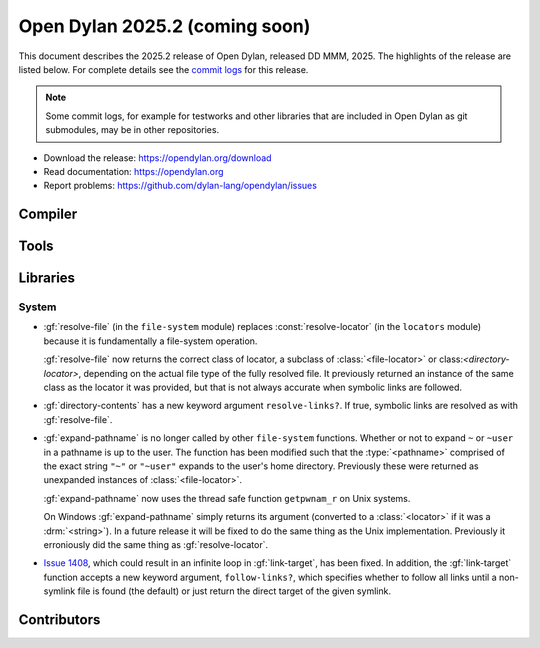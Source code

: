 *******************************
Open Dylan 2025.2 (coming soon)
*******************************

This document describes the 2025.2 release of Open Dylan, released DD
MMM, 2025.  The highlights of the release are listed below.  For complete
details see the `commit logs
<https://github.com/dylan-lang/opendylan/compare/v2024.1.0...v2025.1.0>`_ for
this release.

.. note:: Some commit logs, for example for testworks and other libraries that
          are included in Open Dylan as git submodules, may be in other
          repositories.

* Download the release: https://opendylan.org/download
* Read documentation: https://opendylan.org
* Report problems: https://github.com/dylan-lang/opendylan/issues


Compiler
========

Tools
=====

Libraries
=========

System
------

* :gf:`resolve-file` (in the ``file-system`` module) replaces :const:`resolve-locator`
  (in the ``locators`` module) because it is fundamentally a file-system operation.

  :gf:`resolve-file` now returns the correct class of locator, a subclass of
  :class:`<file-locator>` or class:`<directory-locator>`, depending on the actual file
  type of the fully resolved file.  It previously returned an instance of the same
  class as the locator it was provided, but that is not always accurate when symbolic
  links are followed.

* :gf:`directory-contents` has a new keyword argument ``resolve-links?``.  If true,
  symbolic links are resolved as with :gf:`resolve-file`.

* :gf:`expand-pathname` is no longer called by other ``file-system`` functions. Whether
  or not to expand ``~`` or ``~user`` in a pathname is up to the user.  The function has
  been modified such that the :type:`<pathname>` comprised of the exact string ``"~"`` or
  ``"~user"`` expands to the user's home directory.  Previously these were returned as
  unexpanded instances of :class:`<file-locator>`.

  :gf:`expand-pathname` now uses the thread safe function ``getpwnam_r`` on Unix systems.

  On Windows :gf:`expand-pathname` simply returns its argument (converted to a
  :class:`<locator>` if it was a :drm:`<string>`). In a future release it will be fixed
  to do the same thing as the Unix implementation.  Previously it erroniously did the
  same thing as :gf:`resolve-locator`.

* `Issue 1408 <https://github.com/dylan-lang/opendylan/issues/1408>`_, which could result
  in an infinite loop in :gf:`link-target`, has been fixed.  In addition, the
  :gf:`link-target` function accepts a new keyword argument, ``follow-links?``, which
  specifies whether to follow all links until a non-symlink file is found (the default)
  or just return the direct target of the given symlink.

Contributors
============
